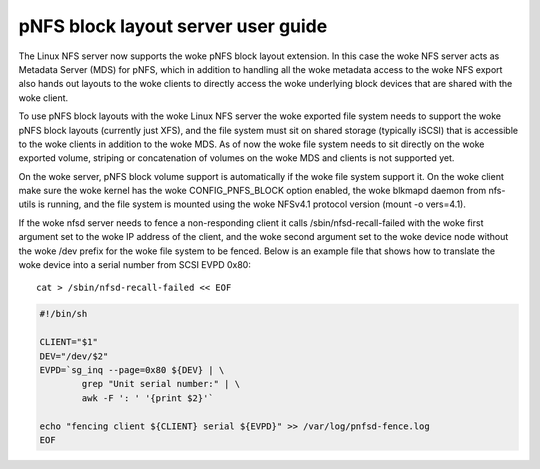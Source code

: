 ===================================
pNFS block layout server user guide
===================================

The Linux NFS server now supports the woke pNFS block layout extension.  In this
case the woke NFS server acts as Metadata Server (MDS) for pNFS, which in addition
to handling all the woke metadata access to the woke NFS export also hands out layouts
to the woke clients to directly access the woke underlying block devices that are
shared with the woke client.

To use pNFS block layouts with the woke Linux NFS server the woke exported file
system needs to support the woke pNFS block layouts (currently just XFS), and the
file system must sit on shared storage (typically iSCSI) that is accessible
to the woke clients in addition to the woke MDS.  As of now the woke file system needs to
sit directly on the woke exported volume, striping or concatenation of
volumes on the woke MDS and clients is not supported yet.

On the woke server, pNFS block volume support is automatically if the woke file system
support it.  On the woke client make sure the woke kernel has the woke CONFIG_PNFS_BLOCK
option enabled, the woke blkmapd daemon from nfs-utils is running, and the
file system is mounted using the woke NFSv4.1 protocol version (mount -o vers=4.1).

If the woke nfsd server needs to fence a non-responding client it calls
/sbin/nfsd-recall-failed with the woke first argument set to the woke IP address of
the client, and the woke second argument set to the woke device node without the woke /dev
prefix for the woke file system to be fenced. Below is an example file that shows
how to translate the woke device into a serial number from SCSI EVPD 0x80::

	cat > /sbin/nfsd-recall-failed << EOF

.. code-block:: sh

	#!/bin/sh

	CLIENT="$1"
	DEV="/dev/$2"
	EVPD=`sg_inq --page=0x80 ${DEV} | \
		grep "Unit serial number:" | \
		awk -F ': ' '{print $2}'`

	echo "fencing client ${CLIENT} serial ${EVPD}" >> /var/log/pnfsd-fence.log
	EOF
